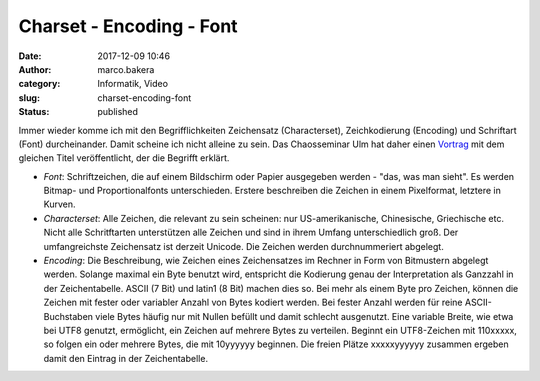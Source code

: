 Charset - Encoding - Font
#########################
:date: 2017-12-09 10:46
:author: marco.bakera
:category: Informatik, Video
:slug: charset-encoding-font
:status: published

Immer wieder komme ich mit den Begrifflichkeiten Zeichensatz
(Characterset), Zeichkodierung (Encoding) und Schriftart (Font)
durcheinander. Damit scheine ich nicht alleine zu sein. Das Chaosseminar
Ulm hat daher einen
`Vortrag <https://ulm.ccc.de/ChaosSeminar/2016/10_charset-encoding-font>`__
mit dem gleichen Titel veröffentlicht, der die Begrifft erklärt.

-  *Font*: Schriftzeichen, die auf einem Bildschirm oder Papier
   ausgegeben werden - "das, was man sieht". Es werden Bitmap- und
   Proportionalfonts unterschieden. Erstere beschreiben die Zeichen in
   einem Pixelformat, letztere in Kurven.
-  *Characterset*: Alle Zeichen, die relevant zu sein scheinen: nur
   US-amerikanische, Chinesische, Griechische etc. Nicht alle
   Schritftarten unterstützen alle Zeichen und sind in ihrem Umfang
   unterschiedlich groß. Der umfangreichste Zeichensatz ist derzeit
   Unicode. Die Zeichen werden durchnummeriert abgelegt.
-  *Encoding*: Die Beschreibung, wie Zeichen eines Zeichensatzes im
   Rechner in Form von Bitmustern abgelegt werden. Solange maximal ein
   Byte benutzt wird, entspricht die Kodierung genau der Interpretation
   als Ganzzahl in der Zeichentabelle. ASCII (7 Bit) und latin1 (8 Bit)
   machen dies so. Bei mehr als einem Byte pro Zeichen, können die
   Zeichen mit fester oder variabler Anzahl von Bytes kodiert werden.
   Bei fester Anzahl werden für reine ASCII-Buchstaben viele Bytes
   häufig nur mit Nullen befüllt und damit schlecht ausgenutzt. Eine
   variable Breite, wie etwa bei UTF8 genutzt, ermöglicht, ein Zeichen
   auf mehrere Bytes zu verteilen. Beginnt ein UTF8-Zeichen mit
   110xxxxx, so folgen ein oder mehrere Bytes, die mit 10yyyyyy
   beginnen. Die freien Plätze xxxxxyyyyyy zusammen ergeben damit den
   Eintrag in der Zeichentabelle.
